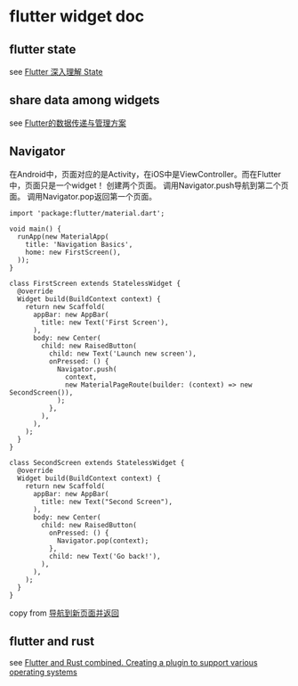 * flutter widget doc

** flutter state
see [[https://hongruqi.github.io/2019/01/26/Flutter%20%E6%B7%B1%E5%85%A5%E7%90%86%E8%A7%A3%20State/][Flutter 深入理解 State]]


** share data among widgets
see [[https://zhuanlan.zhihu.com/p/110120429][Flutter的数据传递与管理方案]]


** Navigator
在Android中，页面对应的是Activity，在iOS中是ViewController。而在Flutter中，页面只是一个widget！
创建两个页面。
调用Navigator.push导航到第二个页面。
调用Navigator.pop返回第一个页面。
#+begin_src
import 'package:flutter/material.dart';

void main() {
  runApp(new MaterialApp(
    title: 'Navigation Basics',
    home: new FirstScreen(),
  ));
}

class FirstScreen extends StatelessWidget {
  @override
  Widget build(BuildContext context) {
    return new Scaffold(
      appBar: new AppBar(
        title: new Text('First Screen'),
      ),
      body: new Center(
        child: new RaisedButton(
          child: new Text('Launch new screen'),
          onPressed: () {
            Navigator.push(
              context,
              new MaterialPageRoute(builder: (context) => new SecondScreen()),
            );
          },
        ),
      ),
    );
  }
}

class SecondScreen extends StatelessWidget {
  @override
  Widget build(BuildContext context) {
    return new Scaffold(
      appBar: new AppBar(
        title: new Text("Second Screen"),
      ),
      body: new Center(
        child: new RaisedButton(
          onPressed: () {
            Navigator.pop(context);
          },
          child: new Text('Go back!'),
        ),
      ),
    );
  }
}
#+end_src


copy from [[https://flutterchina.club/cookbook/navigation/navigation-basics/][导航到新页面并返回]]


** flutter and rust
see [[https://blog.argonauths.eu/2022/09/26/flutter-and-rust-combined-creating-a-plugin-to-support-various-operating-systems/][Flutter and Rust combined. Creating a plugin to support various operating systems]]
